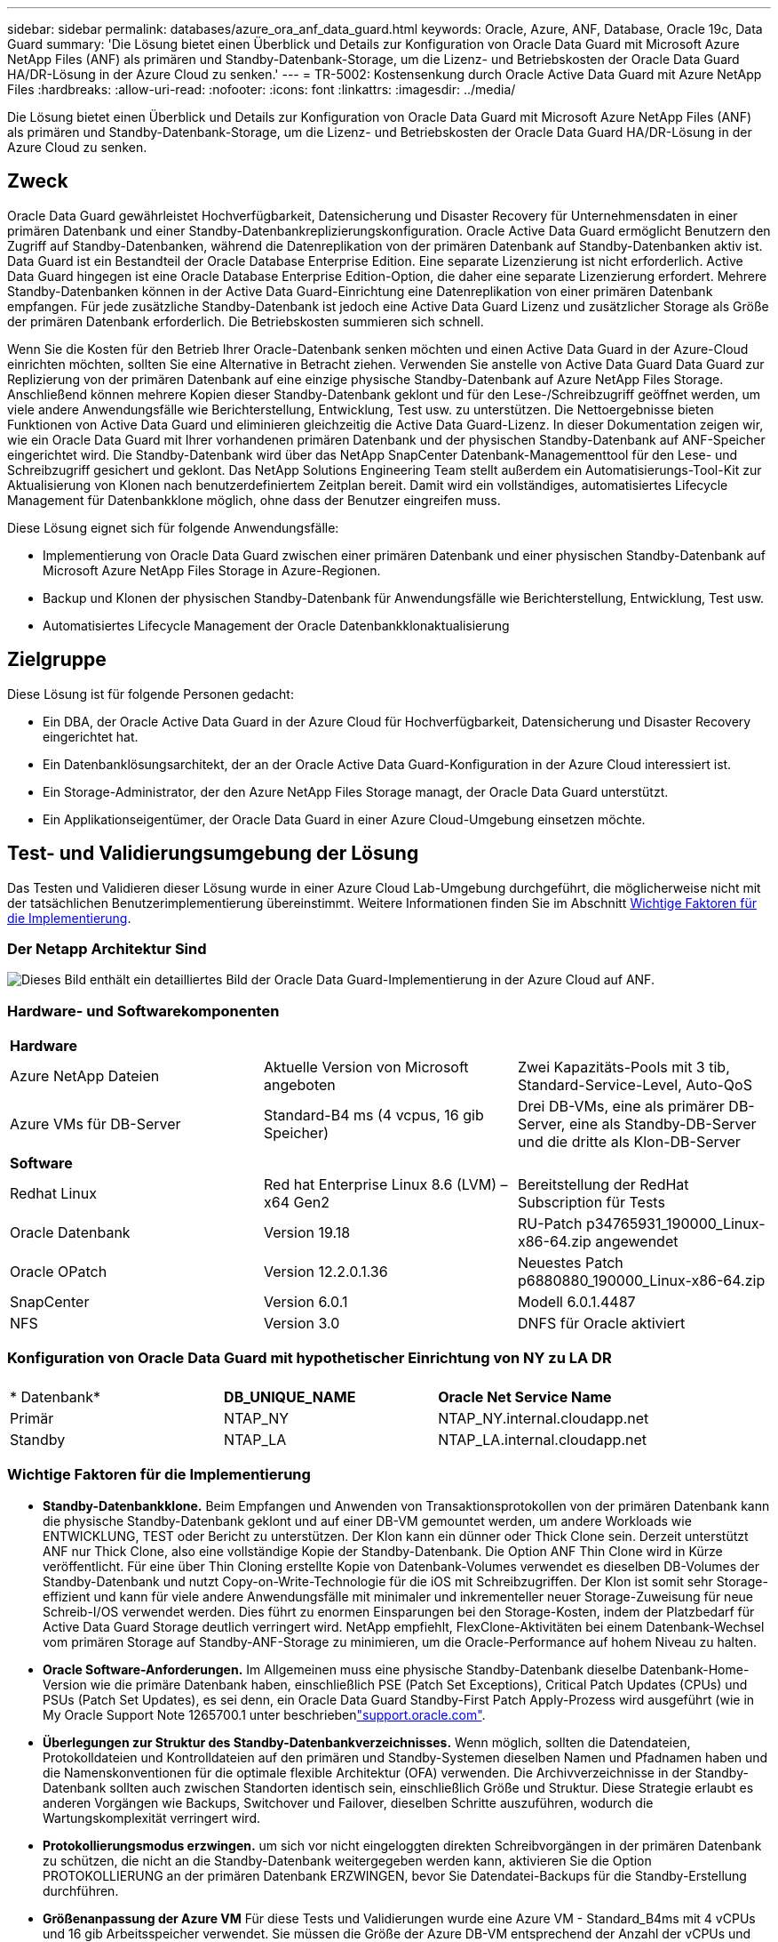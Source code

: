 ---
sidebar: sidebar 
permalink: databases/azure_ora_anf_data_guard.html 
keywords: Oracle, Azure, ANF, Database, Oracle 19c, Data Guard 
summary: 'Die Lösung bietet einen Überblick und Details zur Konfiguration von Oracle Data Guard mit Microsoft Azure NetApp Files (ANF) als primären und Standby-Datenbank-Storage, um die Lizenz- und Betriebskosten der Oracle Data Guard HA/DR-Lösung in der Azure Cloud zu senken.' 
---
= TR-5002: Kostensenkung durch Oracle Active Data Guard mit Azure NetApp Files
:hardbreaks:
:allow-uri-read: 
:nofooter: 
:icons: font
:linkattrs: 
:imagesdir: ../media/


[role="lead"]
Die Lösung bietet einen Überblick und Details zur Konfiguration von Oracle Data Guard mit Microsoft Azure NetApp Files (ANF) als primären und Standby-Datenbank-Storage, um die Lizenz- und Betriebskosten der Oracle Data Guard HA/DR-Lösung in der Azure Cloud zu senken.



== Zweck

Oracle Data Guard gewährleistet Hochverfügbarkeit, Datensicherung und Disaster Recovery für Unternehmensdaten in einer primären Datenbank und einer Standby-Datenbankreplizierungskonfiguration. Oracle Active Data Guard ermöglicht Benutzern den Zugriff auf Standby-Datenbanken, während die Datenreplikation von der primären Datenbank auf Standby-Datenbanken aktiv ist. Data Guard ist ein Bestandteil der Oracle Database Enterprise Edition. Eine separate Lizenzierung ist nicht erforderlich. Active Data Guard hingegen ist eine Oracle Database Enterprise Edition-Option, die daher eine separate Lizenzierung erfordert. Mehrere Standby-Datenbanken können in der Active Data Guard-Einrichtung eine Datenreplikation von einer primären Datenbank empfangen. Für jede zusätzliche Standby-Datenbank ist jedoch eine Active Data Guard Lizenz und zusätzlicher Storage als Größe der primären Datenbank erforderlich. Die Betriebskosten summieren sich schnell.

Wenn Sie die Kosten für den Betrieb Ihrer Oracle-Datenbank senken möchten und einen Active Data Guard in der Azure-Cloud einrichten möchten, sollten Sie eine Alternative in Betracht ziehen. Verwenden Sie anstelle von Active Data Guard Data Guard zur Replizierung von der primären Datenbank auf eine einzige physische Standby-Datenbank auf Azure NetApp Files Storage. Anschließend können mehrere Kopien dieser Standby-Datenbank geklont und für den Lese-/Schreibzugriff geöffnet werden, um viele andere Anwendungsfälle wie Berichterstellung, Entwicklung, Test usw. zu unterstützen. Die Nettoergebnisse bieten Funktionen von Active Data Guard und eliminieren gleichzeitig die Active Data Guard-Lizenz. In dieser Dokumentation zeigen wir, wie ein Oracle Data Guard mit Ihrer vorhandenen primären Datenbank und der physischen Standby-Datenbank auf ANF-Speicher eingerichtet wird. Die Standby-Datenbank wird über das NetApp SnapCenter Datenbank-Managementtool für den Lese- und Schreibzugriff gesichert und geklont. Das NetApp Solutions Engineering Team stellt außerdem ein Automatisierungs-Tool-Kit zur Aktualisierung von Klonen nach benutzerdefiniertem Zeitplan bereit. Damit wird ein vollständiges, automatisiertes Lifecycle Management für Datenbankklone möglich, ohne dass der Benutzer eingreifen muss.

Diese Lösung eignet sich für folgende Anwendungsfälle:

* Implementierung von Oracle Data Guard zwischen einer primären Datenbank und einer physischen Standby-Datenbank auf Microsoft Azure NetApp Files Storage in Azure-Regionen.
* Backup und Klonen der physischen Standby-Datenbank für Anwendungsfälle wie Berichterstellung, Entwicklung, Test usw.
* Automatisiertes Lifecycle Management der Oracle Datenbankklonaktualisierung




== Zielgruppe

Diese Lösung ist für folgende Personen gedacht:

* Ein DBA, der Oracle Active Data Guard in der Azure Cloud für Hochverfügbarkeit, Datensicherung und Disaster Recovery eingerichtet hat.
* Ein Datenbanklösungsarchitekt, der an der Oracle Active Data Guard-Konfiguration in der Azure Cloud interessiert ist.
* Ein Storage-Administrator, der den Azure NetApp Files Storage managt, der Oracle Data Guard unterstützt.
* Ein Applikationseigentümer, der Oracle Data Guard in einer Azure Cloud-Umgebung einsetzen möchte.




== Test- und Validierungsumgebung der Lösung

Das Testen und Validieren dieser Lösung wurde in einer Azure Cloud Lab-Umgebung durchgeführt, die möglicherweise nicht mit der tatsächlichen Benutzerimplementierung übereinstimmt. Weitere Informationen finden Sie im Abschnitt <<Wichtige Faktoren für die Implementierung>>.



=== Der Netapp Architektur Sind

image:azure_ora_anf_data_guard_architecture.png["Dieses Bild enthält ein detailliertes Bild der Oracle Data Guard-Implementierung in der Azure Cloud auf ANF."]



=== Hardware- und Softwarekomponenten

[cols="33%, 33%, 33%"]
|===


3+| *Hardware* 


| Azure NetApp Dateien | Aktuelle Version von Microsoft angeboten | Zwei Kapazitäts-Pools mit 3 tib, Standard-Service-Level, Auto-QoS 


| Azure VMs für DB-Server | Standard-B4 ms (4 vcpus, 16 gib Speicher) | Drei DB-VMs, eine als primärer DB-Server, eine als Standby-DB-Server und die dritte als Klon-DB-Server 


3+| *Software* 


| Redhat Linux | Red hat Enterprise Linux 8.6 (LVM) – x64 Gen2 | Bereitstellung der RedHat Subscription für Tests 


| Oracle Datenbank | Version 19.18 | RU-Patch p34765931_190000_Linux-x86-64.zip angewendet 


| Oracle OPatch | Version 12.2.0.1.36 | Neuestes Patch p6880880_190000_Linux-x86-64.zip 


| SnapCenter | Version 6.0.1 | Modell 6.0.1.4487 


| NFS | Version 3.0 | DNFS für Oracle aktiviert 
|===


=== Konfiguration von Oracle Data Guard mit hypothetischer Einrichtung von NY zu LA DR

[cols="33%, 33%, 33%"]
|===


3+|  


| * Datenbank* | *DB_UNIQUE_NAME* | *Oracle Net Service Name* 


| Primär | NTAP_NY | NTAP_NY.internal.cloudapp.net 


| Standby | NTAP_LA | NTAP_LA.internal.cloudapp.net 
|===


=== Wichtige Faktoren für die Implementierung

* *Standby-Datenbankklone.* Beim Empfangen und Anwenden von Transaktionsprotokollen von der primären Datenbank kann die physische Standby-Datenbank geklont und auf einer DB-VM gemountet werden, um andere Workloads wie ENTWICKLUNG, TEST oder Bericht zu unterstützen. Der Klon kann ein dünner oder Thick Clone sein. Derzeit unterstützt ANF nur Thick Clone, also eine vollständige Kopie der Standby-Datenbank. Die Option ANF Thin Clone wird in Kürze veröffentlicht. Für eine über Thin Cloning erstellte Kopie von Datenbank-Volumes verwendet es dieselben DB-Volumes der Standby-Datenbank und nutzt Copy-on-Write-Technologie für die iOS mit Schreibzugriffen. Der Klon ist somit sehr Storage-effizient und kann für viele andere Anwendungsfälle mit minimaler und inkrementeller neuer Storage-Zuweisung für neue Schreib-I/OS verwendet werden. Dies führt zu enormen Einsparungen bei den Storage-Kosten, indem der Platzbedarf für Active Data Guard Storage deutlich verringert wird. NetApp empfiehlt, FlexClone-Aktivitäten bei einem Datenbank-Wechsel vom primären Storage auf Standby-ANF-Storage zu minimieren, um die Oracle-Performance auf hohem Niveau zu halten.
* *Oracle Software-Anforderungen.* Im Allgemeinen muss eine physische Standby-Datenbank dieselbe Datenbank-Home-Version wie die primäre Datenbank haben, einschließlich PSE (Patch Set Exceptions), Critical Patch Updates (CPUs) und PSUs (Patch Set Updates), es sei denn, ein Oracle Data Guard Standby-First Patch Apply-Prozess wird ausgeführt (wie in My Oracle Support Note 1265700.1 unter beschriebenlink:https://support.oracle.com["support.oracle.com"^].
* *Überlegungen zur Struktur des Standby-Datenbankverzeichnisses.* Wenn möglich, sollten die Datendateien, Protokolldateien und Kontrolldateien auf den primären und Standby-Systemen dieselben Namen und Pfadnamen haben und die Namenskonventionen für die optimale flexible Architektur (OFA) verwenden. Die Archivverzeichnisse in der Standby-Datenbank sollten auch zwischen Standorten identisch sein, einschließlich Größe und Struktur. Diese Strategie erlaubt es anderen Vorgängen wie Backups, Switchover und Failover, dieselben Schritte auszuführen, wodurch die Wartungskomplexität verringert wird.
* *Protokollierungsmodus erzwingen.* um sich vor nicht eingeloggten direkten Schreibvorgängen in der primären Datenbank zu schützen, die nicht an die Standby-Datenbank weitergegeben werden kann, aktivieren Sie die Option PROTOKOLLIERUNG an der primären Datenbank ERZWINGEN, bevor Sie Datendatei-Backups für die Standby-Erstellung durchführen.
* *Größenanpassung der Azure VM* Für diese Tests und Validierungen wurde eine Azure VM - Standard_B4ms mit 4 vCPUs und 16 gib Arbeitsspeicher verwendet. Sie müssen die Größe der Azure DB-VM entsprechend der Anzahl der vCPUs und der Menge des RAM basierend auf tatsächlichen Workload-Anforderungen festlegen.
* *Azure NetApp Files-Konfiguration.* Azure NetApp Files werden im Azure NetApp-Storage-Konto als `Capacity Pools`zugeordnet. Bei diesen Tests und Validierungen wurde ein Kapazitäts-Pool mit 3 tib zur Host von primären Oracle-Servern im Osten und eine Standby-Datenbank in der Region West 2 implementiert. Der ANF Kapazitäts-Pool bietet drei Service-Level: Standard, Premium und Ultra.  Die I/O-Kapazität des ANF Kapazitäts-Pools basiert auf der Größe des Kapazitäts-Pools und dessen Service Level. NetApp empfiehlt, für die Implementierung in der Produktion eine vollständige Bewertung Ihrer Anforderungen an den Durchsatz Ihrer Oracle-Datenbank vorzunehmen und den Kapazitätspool der Datenbank entsprechend zu dimensionieren. Bei der Erstellung eines Kapazitäts-Pools können Sie die QoS auf „automatisch“ oder „manuell“ und die Verschlüsselung von Daten im Ruhezustand auf „Single“ oder „Double“ einstellen.  
* *DNFS-Konfiguration.* Mit dNFS kann eine Oracle Datenbank, die auf einer Azure Virtual Machine mit ANF Storage ausgeführt wird, deutlich mehr I/O Laufwerke als der native NFS-Client ausführen. Die automatisierte Oracle-Implementierung mit dem NetApp Automatisierungs-Toolkit konfiguriert dNFS auf NFSv3 automatisch.




== Lösungsimplementierung

Es wird davon ausgegangen, dass Sie Ihre primäre Oracle-Datenbank bereits in einer Azure Cloud-Umgebung innerhalb eines vnet als Ausgangspunkt für die Einrichtung von Oracle Data Guard implementiert haben. Im Idealfall wird die primäre Datenbank auf ANF-Storage mit NFS-Mount implementiert. Für den Oracle-Datenbankspeicher werden drei NFS-Mount-Punkte erstellt: Mount /u01 für die Oracle-Binärdateien, Mount /u02 für die Oracle-Datendateien und eine Steuerdatei, Mount /u03 für die aktuellen und archivierten Oracle-Protokolldateien und eine redundante Steuerdatei.

Ihre primäre Oracle-Datenbank kann auch auf einem NetApp ONTAP Storage oder einem beliebigen anderen Storage innerhalb des Azure Ecosystems oder in einem privaten Datacenter ausgeführt werden. Der folgende Abschnitt enthält schrittweise Implementierungsverfahren zum Einrichten eines Oracle Data Guard zwischen einer primären Oracle DB in Azure mit ANF-Storage in einer physischen Standby Oracle DB in Azure mit ANF-Storage.



=== Voraussetzungen für die Bereitstellung

[%collapsible%open]
====
Die Bereitstellung erfordert die folgenden Voraussetzungen.

. Ein Azure Cloud-Konto wurde eingerichtet und die erforderlichen vnet- und Netzwerksubnetze wurden in Ihrem Azure-Konto erstellt.
. Über die Azure Cloud-Portalkonsole müssen Sie mindestens drei Azure Linux VMs implementieren, eine als primärer Oracle DB Server, eine als Standby Oracle DB Server und einen Clone Ziel-DB Server für Berichterstellung, Entwicklung und Test usw. Weitere Details zum Umgebungs-Setup finden Sie im Architekturdiagramm im vorherigen Abschnitt. Weitere Informationen finden Sie auch im Microsoftlink:https://azure.microsoft.com/en-us/products/virtual-machines["Azure Virtual Machines"^].
. Die primäre Oracle-Datenbank sollte auf dem primären Oracle DB-Server installiert und konfiguriert worden sein. Auf der anderen Seite wird auf dem Standby Oracle DB Server oder dem Clone Oracle DB Server nur Oracle Software installiert und keine Oracle Datenbanken erstellt. Idealerweise sollte das Layout der Oracle-Dateiverzeichnisse auf allen Oracle DB Servern genau übereinstimmen. Einzelheiten zu Empfehlungen von NetApp zur automatisierten Oracle-Implementierung in der Azure Cloud und ANF finden Sie in den folgenden technischen Berichten zur Unterstützung.
+
** link:automation_ora_anf_nfs.html["TR-4987: Vereinfachte, automatisierte Oracle-Implementierung auf Azure NetApp Files mit NFS"^]
+

NOTE: Stellen Sie sicher, dass Sie mindestens 128 G im Root-Volume von Azure VMs zugewiesen haben, damit genügend Speicherplatz für das Stage von Oracle-Installationsdateien zur Verfügung steht.



. Über die Azure Cloud-Portal-Konsole implementieren Sie zwei ANF-Storage-Kapazitäts-Pools, um Oracle-Datenbank-Volumes zu hosten. Die ANF-Storage-Kapazitäts-Pools sollten sich in verschiedenen Regionen befinden, um eine echte DataGuard-Konfiguration zu imitieren. Wenn Sie mit der Implementierung von ANF-Storage nicht vertraut sind, finden Sie in der Dokumentation link:https://learn.microsoft.com/en-us/azure/azure-netapp-files/azure-netapp-files-quickstart-set-up-account-create-volumes?tabs=azure-portal["QuickStart: Azure NetApp Files einrichten und ein NFS-Volume erstellen"^]eine Schritt-für-Schritt-Anleitung.
+
image:azure_ora_anf_dg_anf_01.png["Screenshot mit der Konfiguration der Azure Umgebung"]

. Wenn sich die primäre Oracle-Datenbank und die Standby-Oracle-Datenbank in zwei verschiedenen Regionen befinden, sollte ein VPN-Gateway so konfiguriert werden, dass der Datenfluss zwischen zwei separaten VNets möglich ist. Eine detaillierte Netzwerkkonfiguration in Azure geht über den Umfang dieses Dokuments hinaus. Die folgenden Screenshots geben einen Hinweis darauf, wie die VPN-Gateways konfiguriert, verbunden und der Datenfluss im Labor bestätigt wird.
+
Lab VPN-Gateways: image:azure_ora_anf_dg_vnet_01.png["Screenshot mit der Konfiguration der Azure Umgebung"]

+
Das primäre vnet Gateway: image:azure_ora_anf_dg_vnet_02.png["Screenshot mit der Konfiguration der Azure Umgebung"]

+
Vnet Gateway-Verbindungsstatus: image:azure_ora_anf_dg_vnet_03.png["Screenshot mit der Konfiguration der Azure Umgebung"]

+
Überprüfen Sie, ob die Datenströme eingerichtet sind (klicken Sie auf drei Punkte, um die Seite zu öffnen): image:azure_ora_anf_dg_vnet_04.png["Screenshot mit der Konfiguration der Azure Umgebung"]



====


=== Bereiten Sie die primäre Datenbank für Data Guard vor

[%collapsible%open]
====
In dieser Demonstration haben wir eine primäre Oracle-Datenbank namens NTAP auf dem primären Azure DB-Server mit drei NFS-Bereitstellungspunkten eingerichtet: /U01 für die Oracle-Binärdatei, /u02 für die Oracle-Datendateien und eine Oracle Steuerdatei, /u03 für die aktiven Oracle-Protokolle, archivierte Protokolldateien und eine redundante Oracle Steuerdatei. Im Folgenden werden die detaillierten Verfahren zum Einrichten der primären Datenbank für den Oracle Data Guard-Schutz erläutert. Alle Schritte sollten als Eigentümer der Oracle-Datenbank oder als Standardbenutzer ausgeführt `oracle` werden.

. Die primäre Datenbank NTAP auf dem primären Azure DB Server orap.internal.cloudapp.net wird zu Beginn als eigenständige Datenbank mit dem ANF als Datenbank-Storage bereitgestellt.
+
....

orap.internal.cloudapp.net:
resource group: ANFAVSRG
Location: East US
size: Standard B4ms (4 vcpus, 16 GiB memory)
OS: Linux (redhat 8.6)
pub_ip: 172.190.207.231
pri_ip: 10.0.0.4

[oracle@orap ~]$ df -h
Filesystem                 Size  Used Avail Use% Mounted on
devtmpfs                   7.7G  4.0K  7.7G   1% /dev
tmpfs                      7.8G     0  7.8G   0% /dev/shm
tmpfs                      7.8G  209M  7.5G   3% /run
tmpfs                      7.8G     0  7.8G   0% /sys/fs/cgroup
/dev/mapper/rootvg-rootlv   22G  413M   22G   2% /
/dev/mapper/rootvg-usrlv    10G  2.1G  8.0G  21% /usr
/dev/sda1                  496M  181M  315M  37% /boot
/dev/mapper/rootvg-homelv  2.0G   47M  2.0G   3% /home
/dev/sda15                 495M  5.8M  489M   2% /boot/efi
/dev/mapper/rootvg-varlv   8.0G  1.1G  7.0G  13% /var
/dev/mapper/rootvg-tmplv    12G  120M   12G   1% /tmp
/dev/sdb1                   32G   49M   30G   1% /mnt
10.0.2.36:/orap-u02        500G  7.7G  493G   2% /u02
10.0.2.36:/orap-u03        450G  6.1G  444G   2% /u03
10.0.2.36:/orap-u01        100G  9.9G   91G  10% /u01

[oracle@orap ~]$ cat /etc/oratab
#



# This file is used by ORACLE utilities.  It is created by root.sh
# and updated by either Database Configuration Assistant while creating
# a database or ASM Configuration Assistant while creating ASM instance.

# A colon, ':', is used as the field terminator.  A new line terminates
# the entry.  Lines beginning with a pound sign, '#', are comments.
#
# Entries are of the form:
#   $ORACLE_SID:$ORACLE_HOME:<N|Y>:
#
# The first and second fields are the system identifier and home
# directory of the database respectively.  The third field indicates
# to the dbstart utility that the database should , "Y", or should not,
# "N", be brought up at system boot time.
#
# Multiple entries with the same $ORACLE_SID are not allowed.
#
#
NTAP:/u01/app/oracle/product/19.0.0/NTAP:N



....
. Melden Sie sich beim primären DB-Server als oracle-Benutzer an. Melden Sie sich bei der Datenbank über sqlplus an, aktivieren Sie die erzwungene Anmeldung bei der primären Anmeldung.
+
[source, cli]
----
alter database force logging;
----
+
....
[oracle@orap admin]$ sqlplus / as sysdba

SQL*Plus: Release 19.0.0.0.0 - Production on Tue Nov 26 20:12:02 2024
Version 19.18.0.0.0

Copyright (c) 1982, 2022, Oracle.  All rights reserved.


Connected to:
Oracle Database 19c Enterprise Edition Release 19.0.0.0.0 - Production
Version 19.18.0.0.0

SQL> alter database force logging;

Database altered.

....
. Aktivieren Sie von sqlplus Flashback auf der primären DB. Flashback ermöglicht die einfache Wiederherstellung der primären Datenbank als Standby nach einem Failover.
+
[source, cli]
----
alter database flashback on;
----
+
....

SQL> alter database flashback on;

Database altered.

....
. Konfiguration der Authentifizierung für den Wiederherstellungs-Transport mithilfe der Oracle-Passwortdatei - Erstellen Sie eine pwd-Datei auf dem primären System mit dem Dienstprogramm orapwd, wenn sie nicht festgelegt ist, und kopieren Sie sie in das ORACLE_HOME/dbs-Verzeichnis der Standby-Datenbank.
. Erstellen Sie Standby-Wiederherstellungsprotokolle in der primären Datenbank mit der Größe der aktuellen Online-Protokolldatei. Protokollgruppen sind eine mehr als eine Online-Protokolldateigruppe. Die primäre Datenbank kann dann schnell zur Standby-Rolle wechseln, wenn ein Failover stattfindet und beginnt, Wiederherstellungsdaten zu empfangen. Wiederholen Sie den folgenden Befehl viermal, um vier Standby-Protokolldateien zu erstellen.
+
[source, cli]
----
alter database add standby logfile thread 1 size 200M;
----
+
....
SQL> alter database add standby logfile thread 1 size 200M;

Database altered.

SQL> /

Database altered.

SQL> /

Database altered.

SQL> /

Database altered.


SQL> set lin 200
SQL> col member for a80
SQL> select group#, type, member from v$logfile;

    GROUP# TYPE    MEMBER
---------- ------- --------------------------------------------------------------------------------
         3 ONLINE  /u03/orareco/NTAP/onlinelog/redo03.log
         2 ONLINE  /u03/orareco/NTAP/onlinelog/redo02.log
         1 ONLINE  /u03/orareco/NTAP/onlinelog/redo01.log
         4 STANDBY /u03/orareco/NTAP/onlinelog/o1_mf_4__2m115vkv_.log
         5 STANDBY /u03/orareco/NTAP/onlinelog/o1_mf_5__2m3c5cyd_.log
         6 STANDBY /u03/orareco/NTAP/onlinelog/o1_mf_6__2m4d7dhh_.log
         7 STANDBY /u03/orareco/NTAP/onlinelog/o1_mf_7__2m5ct7g1_.log

....
. Erstellen Sie aus dem sqlplus ein pfile aus spfile zur Bearbeitung.
+
[source, cli]
----
create pfile='/home/oracle/initNTAP.ora' from spfile;
----
. Überarbeiten Sie die pfile und fügen Sie die folgenden Parameter hinzu.
+
[source, cli]
----
vi /home/oracle/initNTAP.ora
----
+
....
Update the following parameters if not set:

DB_NAME=NTAP
DB_UNIQUE_NAME=NTAP_NY
LOG_ARCHIVE_CONFIG='DG_CONFIG=(NTAP_NY,NTAP_LA)'
LOG_ARCHIVE_DEST_1='LOCATION=USE_DB_RECOVERY_FILE_DEST VALID_FOR=(ALL_LOGFILES,ALL_ROLES) DB_UNIQUE_NAME=NTAP_NY'
LOG_ARCHIVE_DEST_2='SERVICE=NTAP_LA ASYNC VALID_FOR=(ONLINE_LOGFILES,PRIMARY_ROLE) DB_UNIQUE_NAME=NTAP_LA'
REMOTE_LOGIN_PASSWORDFILE=EXCLUSIVE
FAL_SERVER=NTAP_LA
STANDBY_FILE_MANAGEMENT=AUTO
....
. Erstellen Sie aus sqlplus spfile aus überarbeitetem pfile neu, um den vorhandenen spfile im ORACLE_HOME/dbs-Verzeichnis im Wert von USD zu überschreiben.
+
[source, cli]
----
create spfile='$ORACLE_HOME/dbs/spfileNTAP.ora' from pfile='/home/oracle/initNTAP.ora';
----
. Ändern Sie Oracle tnsnames.ora im ORACLE_HOME/Network/admin-Verzeichnis, um db_Unique_Name für die Namensauflösung hinzuzufügen.
+
[source, cli]
----
vi $ORACLE_HOME/network/admin/tnsnames.ora
----
+
....
# tnsnames.ora Network Configuration File: /u01/app/oracle/product/19.0.0/NTAP/network/admin/tnsnames.ora
# Generated by Oracle configuration tools.

NTAP_NY =
  (DESCRIPTION =
    (ADDRESS = (PROTOCOL = TCP)(HOST = orap.internal.cloudapp.net)(PORT = 1521))
    (CONNECT_DATA =
      (SERVER = DEDICATED)
      (SID = NTAP)
    )
  )

NTAP_LA =
  (DESCRIPTION =
    (ADDRESS = (PROTOCOL = TCP)(HOST = oras.internal.cloudapp.net)(PORT = 1521))
    (CONNECT_DATA =
      (SERVER = DEDICATED)
      (SID = NTAP)
    )
  )

LISTENER_NTAP =
  (ADDRESS = (PROTOCOL = TCP)(HOST = orap.internal.cloudapp.net)(PORT = 1521))
....
+

NOTE: Wenn Sie Ihren Azure DB-Server anders benennen als den Standard, fügen Sie die Namen zur Auflösung des Hostnamens in die lokale Hostdatei ein.

. Fügen Sie der Datei Listener.ora den Namen des Data Guard-Dienstes NTAP_NY_DGMGRL.internal.cloudapp.net für die primäre Datenbank hinzu.
+
[source, cli]
----
vi $ORACLE_HOME/network/admin/listener.ora
----
+
....
# listener.ora Network Configuration File: /u01/app/oracle/product/19.0.0/NTAP/network/admin/listener.ora
# Generated by Oracle configuration tools.

LISTENER.NTAP =
  (DESCRIPTION_LIST =
    (DESCRIPTION =
      (ADDRESS = (PROTOCOL = TCP)(HOST = orap.internal.cloudapp.net)(PORT = 1521))
      (ADDRESS = (PROTOCOL = IPC)(KEY = EXTPROC1521))
    )
  )

SID_LIST_LISTENER.NTAP =
  (SID_LIST =
    (SID_DESC =
      (GLOBAL_DBNAME = NTAP_NY_DGMGRL.internal.cloudapp.net)
      (ORACLE_HOME = /u01/app/oracle/product/19.0.0/NTAP)
      (SID_NAME = NTAP)
    )
  )

....
. Beenden und starten Sie die Datenbank über sqlplus neu und überprüfen Sie, ob die Data Guard-Parameter jetzt aktiv sind.
+
[source, cli]
----
shutdown immediate;
----
+
[source, cli]
----
startup;
----
+
....
SQL> show parameter name

NAME                                 TYPE        VALUE
------------------------------------ ----------- ------------------------------
cdb_cluster_name                     string
cell_offloadgroup_name               string
db_file_name_convert                 string
db_name                              string      NTAP
db_unique_name                       string      NTAP_NY
global_names                         boolean     FALSE
instance_name                        string      NTAP
lock_name_space                      string
log_file_name_convert                string
pdb_file_name_convert                string
processor_group_name                 string

NAME                                 TYPE        VALUE
------------------------------------ ----------- ------------------------------
service_names                        string      NTAP_NY.internal.cloudapp.net
SQL> sho parameter log_archive_dest

NAME                                 TYPE        VALUE
------------------------------------ ----------- ------------------------------
log_archive_dest                     string
log_archive_dest_1                   string      LOCATION=USE_DB_RECOVERY_FILE_
                                                 DEST VALID_FOR=(ALL_LOGFILES,A
                                                 LL_ROLES) DB_UNIQUE_NAME=NTAP_
                                                 NY
log_archive_dest_10                  string
log_archive_dest_11                  string
log_archive_dest_12                  string
log_archive_dest_13                  string
log_archive_dest_14                  string
log_archive_dest_15                  string

NAME                                 TYPE        VALUE
------------------------------------ ----------- ------------------------------
log_archive_dest_16                  string
log_archive_dest_17                  string
log_archive_dest_18                  string
log_archive_dest_19                  string
log_archive_dest_2                   string      SERVICE=NTAP_LA ASYNC VALID_FO
                                                 R=(ONLINE_LOGFILES,PRIMARY_ROL
                                                 E) DB_UNIQUE_NAME=NTAP_LA
log_archive_dest_20                  string
log_archive_dest_21                  string
.
.

....


Damit ist die Einrichtung der primären Datenbank für Data Guard abgeschlossen.

====


=== Bereiten Sie die Standby-Datenbank vor und aktivieren Sie Data Guard

[%collapsible%open]
====
Oracle Data Guard erfordert die Kernel-Konfiguration des Betriebssystems und Oracle-Software-Stacks einschließlich Patch-Sets auf dem Standby-DB-Server, um mit dem primären DB-Server zu übereinstimmen. Für einfaches Management und einfache Handhabung sollte die Speicherkonfiguration des Standby-DB-Servers idealerweise auch mit dem primären DB-Server übereinstimmen, wie z.B. das Datenbankverzeichnis-Layout und die Größe der NFS-Bereitstellungspunkte. Im Folgenden finden Sie detaillierte Verfahren zum Einrichten des Standby-Oracle-DB-Servers und zum Aktivieren von Oracle DataGuard für HA-/DR-Schutz. Alle Befehle sollten als standardmäßige Oracle-Benutzer-id ausgeführt werden `oracle`.

. Prüfen Sie zunächst die Konfiguration der primären Datenbank auf dem primären Oracle DB-Server. In dieser Demonstration haben wir eine primäre Oracle-Datenbank namens NTAP auf dem primären DB-Server mit drei NFS-Mounts auf ANF-Storage eingerichtet.
. Wenn Sie die NetApp Dokumentation TR-4987 befolgen, um den Oracle Standby DB Server einzurichtenlink:automation_ora_anf_nfs.html["TR-4987: Vereinfachte, automatisierte Oracle-Implementierung auf Azure NetApp Files mit NFS"^], verwenden Sie ein Tag `-t software_only_install` in Schritt 2 von `Playbook execution`, um die automatische Oracle Installation auszuführen. Die überarbeitete Befehlssyntax ist unten aufgeführt. Das Tag ermöglicht die Installation und Konfiguration des Oracle-Softwarestapels, aber nicht die Erstellung einer Datenbank.
+
[source, cli]
----
ansible-playbook -i hosts 4-oracle_config.yml -u azureuser -e @vars/vars.yml -t software_only_install
----
. Die Standby-Konfiguration des Oracle DB-Servers am Standby-Standort im Demo Lab.
+
....
oras.internal.cloudapp.net:
resource group: ANFAVSRG
Location: West US 2
size: Standard B4ms (4 vcpus, 16 GiB memory)
OS: Linux (redhat 8.6)
pub_ip: 172.179.119.75
pri_ip: 10.0.1.4

[oracle@oras ~]$ df -h
Filesystem                 Size  Used Avail Use% Mounted on
devtmpfs                   7.7G     0  7.7G   0% /dev
tmpfs                      7.8G     0  7.8G   0% /dev/shm
tmpfs                      7.8G  265M  7.5G   4% /run
tmpfs                      7.8G     0  7.8G   0% /sys/fs/cgroup
/dev/mapper/rootvg-rootlv   22G  413M   22G   2% /
/dev/mapper/rootvg-usrlv    10G  2.1G  8.0G  21% /usr
/dev/sda1                  496M  181M  315M  37% /boot
/dev/mapper/rootvg-varlv   8.0G  985M  7.1G  13% /var
/dev/mapper/rootvg-homelv  2.0G   52M  2.0G   3% /home
/dev/mapper/rootvg-tmplv    12G  120M   12G   1% /tmp
/dev/sda15                 495M  5.8M  489M   2% /boot/efi
/dev/sdb1                   32G   49M   30G   1% /mnt
10.0.3.36:/oras-u01        100G  9.5G   91G  10% /u01
10.0.3.36:/oras-u02        500G  8.1G  492G   2% /u02
10.0.3.36:/oras-u03        450G  4.8G  446G   2% /u03

....
. Sobald die Oracle-Software installiert und konfiguriert wurde, legen Sie oracle Home und Path fest. Kopieren Sie außerdem das ORACLE-Passwort aus dem im Standby-Modus für oracle_HOME verwendeten Verzeichnis von der primären Datenbank, falls dies nicht der Fall ist.
+
[source, cli]
----
export ORACLE_HOME=/u01/app/oracle/product/19.0.0/NTAP
----
+
[source, cli]
----
export PATH=$PATH:$ORACLE_HOME/bin
----
+
[source, cli]
----
scp oracle@10.0.0.4:$ORACLE_HOME/dbs/orapwNTAP .
----
. Aktualisieren Sie die Datei tnsnames.ora mit folgenden Einträgen.
+
[source, cli]
----
vi $ORACLE_HOME/network/admin/tnsnames.ora
----
+
....

# tnsnames.ora Network Configuration File: /u01/app/oracle/product/19.0.0/NTAP/network/admin/tnsnames.ora
# Generated by Oracle configuration tools.

NTAP_NY =
  (DESCRIPTION =
    (ADDRESS = (PROTOCOL = TCP)(HOST = orap.internal.cloudapp.net)(PORT = 1521))
    (CONNECT_DATA =
      (SERVER = DEDICATED)
      (SID = NTAP)
    )
  )

NTAP_LA =
  (DESCRIPTION =
    (ADDRESS = (PROTOCOL = TCP)(HOST = oras.internal.cloudapp.net)(PORT = 1521))
    (CONNECT_DATA =
      (SERVER = DEDICATED)
      (SID = NTAP)
    )
  )


....
. Fügen Sie den Namen des DB Data Guard-Service zur Listener.ora-Datei hinzu.
+
[source, cli]
----
vi $ORACLE_HOME/network/admin/listener.ora
----
+
....

# listener.ora Network Configuration File: /u01/app/oracle/product/19.0.0/NTAP/network/admin/listener.ora
# Generated by Oracle configuration tools.

LISTENER.NTAP =
  (DESCRIPTION_LIST =
    (DESCRIPTION =
      (ADDRESS = (PROTOCOL = TCP)(HOST = oras.internal.cloudapp.net)(PORT = 1521))
      (ADDRESS = (PROTOCOL = IPC)(KEY = EXTPROC1521))
    )
  )

SID_LIST_LISTENER =
  (SID_LIST =
    (SID_DESC =
      (SID_NAME = NTAP)
    )
  )

SID_LIST_LISTENER.NTAP =
  (SID_LIST =
    (SID_DESC =
      (GLOBAL_DBNAME = NTAP_LA_DGMGRL.internal.cloudapp.net)
      (ORACLE_HOME = /u01/app/oracle/product/19.0.0/NTAP)
      (SID_NAME = NTAP)
    )
  )

LISTENER =
  (ADDRESS_LIST =
    (ADDRESS = (PROTOCOL = TCP)(HOST = oras.internal.cloudapp.net)(PORT = 1521))
  )

....
. Starten Sie dbca, um die Standby-Datenbank von der primären Datenbank NTAP zu instanziieren.
+
[source, cli]
----
dbca -silent -createDuplicateDB -gdbName NTAP -primaryDBConnectionString orap.internal.cloudapp.net:1521/NTAP_NY.internal.cloudapp.net -sid NTAP -initParams fal_server=NTAP_NY -createAsStandby -dbUniqueName NTAP_LA
----
+
....

[oracle@oras admin]$ dbca -silent -createDuplicateDB -gdbName NTAP -primaryDBConnectionString orap.internal.cloudapp.net:1521/NTAP_NY.internal.cloudapp.net -sid NTAP -initParams fal_server=NTAP_NY -createAsStandby -dbUniqueName NTAP_LA
Enter SYS user password:

Prepare for db operation
22% complete
Listener config step
44% complete
Auxiliary instance creation
67% complete
RMAN duplicate
89% complete
Post duplicate database operations
100% complete

Look at the log file "/u01/app/oracle/cfgtoollogs/dbca/NTAP_LA/NTAP_LA.log" for further details.


....
. Duplizierte Standby-Datenbank validieren Neu duplizierte Standby-Datenbank zunächst im SCHREIBGESCHÜTZTEN Modus geöffnet.
+
....

[oracle@oras admin]$ cat /etc/oratab
#



# This file is used by ORACLE utilities.  It is created by root.sh
# and updated by either Database Configuration Assistant while creating
# a database or ASM Configuration Assistant while creating ASM instance.

# A colon, ':', is used as the field terminator.  A new line terminates
# the entry.  Lines beginning with a pound sign, '#', are comments.
#
# Entries are of the form:
#   $ORACLE_SID:$ORACLE_HOME:<N|Y>:
#
# The first and second fields are the system identifier and home
# directory of the database respectively.  The third field indicates
# to the dbstart utility that the database should , "Y", or should not,
# "N", be brought up at system boot time.
#
# Multiple entries with the same $ORACLE_SID are not allowed.
#
#
NTAP:/u01/app/oracle/product/19.0.0/NTAP:N
[oracle@oras admin]$ export ORACLE_SID=NTAP
[oracle@oras admin]$ sqlplus / as sysdba

SQL*Plus: Release 19.0.0.0.0 - Production on Tue Nov 26 23:04:07 2024
Version 19.18.0.0.0

Copyright (c) 1982, 2022, Oracle.  All rights reserved.


Connected to:
Oracle Database 19c Enterprise Edition Release 19.0.0.0.0 - Production
Version 19.18.0.0.0

SQL> select name, open_mode from v$database;

NAME      OPEN_MODE
--------- --------------------
NTAP      READ ONLY

SQL> show parameter name

NAME                                 TYPE        VALUE
------------------------------------ ----------- ------------------------------
cdb_cluster_name                     string
cell_offloadgroup_name               string
db_file_name_convert                 string
db_name                              string      NTAP
db_unique_name                       string      NTAP_LA
global_names                         boolean     FALSE
instance_name                        string      NTAP
lock_name_space                      string
log_file_name_convert                string
pdb_file_name_convert                string
processor_group_name                 string

NAME                                 TYPE        VALUE
------------------------------------ ----------- ------------------------------
service_names                        string      NTAP_LA.internal.cloudapp.net
SQL> show parameter log_archive_config

NAME                                 TYPE        VALUE
------------------------------------ ----------- ------------------------------
log_archive_config                   string      DG_CONFIG=(NTAP_NY,NTAP_LA)
SQL> show parameter fal_server

NAME                                 TYPE        VALUE
------------------------------------ ----------- ------------------------------
fal_server                           string      NTAP_NY
SQL> select name from v$datafile;

NAME
--------------------------------------------------------------------------------
/u02/oradata/NTAP/system01.dbf
/u02/oradata/NTAP/sysaux01.dbf
/u02/oradata/NTAP/undotbs01.dbf
/u02/oradata/NTAP/pdbseed/system01.dbf
/u02/oradata/NTAP/pdbseed/sysaux01.dbf
/u02/oradata/NTAP/users01.dbf
/u02/oradata/NTAP/pdbseed/undotbs01.dbf
/u02/oradata/NTAP/NTAP_pdb1/system01.dbf
/u02/oradata/NTAP/NTAP_pdb1/sysaux01.dbf
/u02/oradata/NTAP/NTAP_pdb1/undotbs01.dbf
/u02/oradata/NTAP/NTAP_pdb1/users01.dbf

NAME
--------------------------------------------------------------------------------
/u02/oradata/NTAP/NTAP_pdb2/system01.dbf
/u02/oradata/NTAP/NTAP_pdb2/sysaux01.dbf
/u02/oradata/NTAP/NTAP_pdb2/undotbs01.dbf
/u02/oradata/NTAP/NTAP_pdb2/users01.dbf
/u02/oradata/NTAP/NTAP_pdb3/system01.dbf
/u02/oradata/NTAP/NTAP_pdb3/sysaux01.dbf
/u02/oradata/NTAP/NTAP_pdb3/undotbs01.dbf
/u02/oradata/NTAP/NTAP_pdb3/users01.dbf

19 rows selected.

SQL> select name from v$controlfile;

NAME
--------------------------------------------------------------------------------
/u02/oradata/NTAP/control01.ctl
/u03/orareco/NTAP_LA/control02.ctl

SQL> col member form a80
SQL> select group#, type, member from v$logfile order by 2, 1;

    GROUP# TYPE    MEMBER
---------- ------- --------------------------------------------------------------------------------
         1 ONLINE  /u03/orareco/NTAP_LA/onlinelog/o1_mf_1_mndl6mxh_.log
         2 ONLINE  /u03/orareco/NTAP_LA/onlinelog/o1_mf_2_mndl7jdb_.log
         3 ONLINE  /u03/orareco/NTAP_LA/onlinelog/o1_mf_3_mndl8f03_.log
         4 STANDBY /u03/orareco/NTAP_LA/onlinelog/o1_mf_4_mndl99m7_.log
         5 STANDBY /u03/orareco/NTAP_LA/onlinelog/o1_mf_5_mndlb67d_.log
         6 STANDBY /u03/orareco/NTAP_LA/onlinelog/o1_mf_6_mndlc2tw_.log
         7 STANDBY /u03/orareco/NTAP_LA/onlinelog/o1_mf_7_mndlczhb_.log

7 rows selected.


....
. Starten Sie die Standby-Datenbank im Stadium neu `mount`, und führen Sie folgenden Befehl aus, um die von der Standby-Datenbank gemanagte Recovery zu aktivieren.
+
[source, cli]
----
alter database recover managed standby database disconnect from session;
----
+
....

SQL> shutdown immediate;
Database closed.
Database dismounted.
ORACLE instance shut down.
SQL> startup mount;
ORACLE instance started.

Total System Global Area 6442449688 bytes
Fixed Size                  9177880 bytes
Variable Size            1090519040 bytes
Database Buffers         5335154688 bytes
Redo Buffers                7598080 bytes
Database mounted.
SQL> alter database recover managed standby database disconnect from session;

Database altered.

....
. Überprüfen Sie den Wiederherstellungsstatus der Standby-Datenbank. Beachten Sie die `recovery logmerger` In `APPLYING_LOG` Aktion.
+
[source, cli]
----
SELECT ROLE, THREAD#, SEQUENCE#, ACTION FROM V$DATAGUARD_PROCESS;
----


....

SQL> SELECT ROLE, THREAD#, SEQUENCE#, ACTION FROM V$DATAGUARD_PROCESS;

ROLE                        THREAD#  SEQUENCE# ACTION
------------------------ ---------- ---------- ------------
post role transition              0          0 IDLE
recovery apply slave              0          0 IDLE
recovery apply slave              0          0 IDLE
recovery apply slave              0          0 IDLE
recovery apply slave              0          0 IDLE
recovery logmerger                1         18 APPLYING_LOG
managed recovery                  0          0 IDLE
RFS async                         1         18 IDLE
RFS ping                          1         18 IDLE
archive redo                      0          0 IDLE
redo transport timer              0          0 IDLE

ROLE                        THREAD#  SEQUENCE# ACTION
------------------------ ---------- ---------- ------------
gap manager                       0          0 IDLE
archive redo                      0          0 IDLE
archive redo                      0          0 IDLE
redo transport monitor            0          0 IDLE
log writer                        0          0 IDLE
archive local                     0          0 IDLE

17 rows selected.

SQL>


....
Damit ist die Data Guard-Schutzeinrichtung für NTAP vom primären zum Standby mit aktivierter verwalteter Standby-Wiederherstellung abgeschlossen.

====


=== Data Guard Broker Einrichten

[%collapsible%open]
====
Oracle Data Guard Broker ist ein verteiltes Management-Framework, das die Erstellung, Wartung und Überwachung von Oracle Data Guard Konfigurationen automatisiert und zentralisiert. Im folgenden Abschnitt wird erläutert, wie Data Guard Broker für die Verwaltung der Data Guard-Umgebung eingerichtet wird.

. Starten Sie den Data Guard Broker sowohl auf der primären als auch auf der Standby-Datenbank mit folgendem Befehl über sqlplus.
+
[source, cli]
----
alter system set dg_broker_start=true scope=both;
----
. Stellen Sie von der primären Datenbank eine Verbindung zu Data Guard Borker als SYSDBA her.
+
....

[oracle@orap ~]$ dgmgrl sys@NTAP_NY
DGMGRL for Linux: Release 19.0.0.0.0 - Production on Wed Dec 11 20:53:20 2024
Version 19.18.0.0.0

Copyright (c) 1982, 2019, Oracle and/or its affiliates.  All rights reserved.

Welcome to DGMGRL, type "help" for information.
Password:
Connected to "NTAP_NY"
Connected as SYSDBA.
DGMGRL>


....
. Erstellen und Aktivieren der Data Guard Broker-Konfiguration.
+
....

DGMGRL> create configuration dg_config as primary database is NTAP_NY connect identifier is NTAP_NY;
Configuration "dg_config" created with primary database "ntap_ny"
DGMGRL> add database NTAP_LA as connect identifier is NTAP_LA;
Database "ntap_la" added
DGMGRL> enable configuration;
Enabled.
DGMGRL> show configuration;

Configuration - dg_config

  Protection Mode: MaxPerformance
  Members:
  ntap_ny - Primary database
    ntap_la - Physical standby database

Fast-Start Failover:  Disabled

Configuration Status:
SUCCESS   (status updated 3 seconds ago)

....
. Überprüfen Sie den Datenbankstatus im Data Guard Broker Management Framework.
+
....

DGMGRL> show database db1_ny;

Database - db1_ny

  Role:               PRIMARY
  Intended State:     TRANSPORT-ON
  Instance(s):
    db1

Database Status:
SUCCESS

DGMGRL> show database db1_la;

Database - db1_la

  Role:               PHYSICAL STANDBY
  Intended State:     APPLY-ON
  Transport Lag:      0 seconds (computed 1 second ago)
  Apply Lag:          0 seconds (computed 1 second ago)
  Average Apply Rate: 2.00 KByte/s
  Real Time Query:    OFF
  Instance(s):
    db1

Database Status:
SUCCESS

DGMGRL>

....


Im Falle eines Ausfalls kann der Data Guard Broker verwendet werden, um umgehend ein Failover der primären Datenbank in den Standby-Modus durchzuführen. Wenn `Fast-Start Failover` aktiviert ist, kann Data Guard Broker ein Failover der primären Datenbank in den Standby-Modus durchführen, wenn ein Fehler ohne Benutzereingriff erkannt wird.

====


=== Clone Standby-Datenbank für andere Anwendungsfälle

[%collapsible%open]
====
Der wichtigste Vorteil, wenn Sie die Oracle Standby-Datenbank im Oracle Data Guard Setup auf ANF hosten, besteht darin, dass sie schnell geklont werden kann, um für viele andere Anwendungsfälle geeignet zu sein – bei Aktivierung eines Thin Clones mit minimalen zusätzlichen Storage-Investitionen. NetApp empfiehlt, zum Managen Ihrer Oracle DataGuard Datenbank das UI-Tool SnapCenter zu verwenden. Im folgenden Abschnitt wird gezeigt, wie mit dem Tool NetApp SnapCenter ein Snapshot von den gemounteten und unter Recovery-Standby-Datenbank-Volumes auf dem ANF erstellt und geklont wird, und zwar zu anderen Zwecken wie ENTWICKLUNG, TEST, BERICHT usw.

Im Folgenden finden Sie allgemeine Verfahren zum Klonen einer LESE-/SCHREIBDATENBANK aus der verwalteten physischen Standby-Datenbank im Oracle Data Guard unter Verwendung von SnapCenter. Ausführliche Anweisungen zur Einrichtung und Konfiguration von SnapCenter für Oracle auf ANF finden Sie in TR-4988link:snapctr_ora_azure_anf.html["Oracle Database Backup, Recovery und Klonen auf ANF mit SnapCenter"^].

. Wir beginnen mit der Usecase-Validierung, indem wir eine Testtabelle erstellen und eine Zeile in die Testtabelle in der primären Datenbank einfügen. Anschließend validieren wir, dass die Transaktion in den Standby-Modus und schließlich den Klon durchlaufen wird.
+
....
[oracle@orap ~]$ sqlplus / as sysdba

SQL*Plus: Release 19.0.0.0.0 - Production on Wed Dec 11 16:33:17 2024
Version 19.18.0.0.0

Copyright (c) 1982, 2022, Oracle.  All rights reserved.


Connected to:
Oracle Database 19c Enterprise Edition Release 19.0.0.0.0 - Production
Version 19.18.0.0.0

SQL> alter session set container=ntap_pdb1;

Session altered.

SQL> create table test(id integer, dt timestamp, event varchar(100));

Table created.

SQL> insert into test values(1, sysdate, 'a test transaction at primary database NTAP on DB server orap.internal.cloudapp.net');

1 row created.

SQL> commit;

Commit complete.

SQL> select * from test;

        ID
----------
DT
---------------------------------------------------------------------------
EVENT
--------------------------------------------------------------------------------
         1
11-DEC-24 04.38.44.000000 PM
a test transaction at primary database NTAP on DB server orap.internal.cloudapp.
net


SQL> select instance_name, host_name from v$instance;

INSTANCE_NAME
----------------
HOST_NAME
----------------------------------------------------------------
NTAP
orap


SQL>

....
. In der SnapCenter-Konfiguration wurden in ein `Settings` unix-Benutzer (Azure für Demo) und ein Azure-Zertifikat (Azure_anf für Demo) hinzugefügt `Credential`.
+
image:azure_ora_anf_dg_snapctr_config_17.png["Screenshot, der diesen Schritt in der GUI zeigt."]

. Verwenden Sie die Azure_anf-Zugangsdaten, um den ANF-Speicher zu hinzuzufügen `Storage Systems`. Wenn Sie in Ihrer Azure-Subsciption mehrere ANF-Storage-Konten haben, klicken Sie auf die Dropdown-Liste, um das richtige Storage-Konto auszuwählen. Für diese Demonstration haben wir zwei dedizierte Oracle-Speicherkonten erstellt.
+
image:azure_ora_anf_dg_snapctr_config_16.png["Screenshot, der diesen Schritt in der GUI zeigt."]

. Alle Oracle DB Server wurden zu SnapCenter hinzugefügt `Hosts`.
+
image:azure_ora_anf_dg_snapctr_config_18.png["Screenshot, der diesen Schritt in der GUI zeigt."]

+

NOTE: Auf dem Clone-DB-Server sollten identtical Oracle-Software-Stacks installiert und konfiguriert sein. In unserem Testfall wurde die Oracle 19C Software installiert und konfiguriert, aber es wurde keine Datenbank erstellt.

. Erstellen einer Backup-Richtlinie, die auf das Offline-/Mounten eines vollständigen Datenbank-Backups zugeschnitten ist
+
image:azure_ora_anf_dg_snapctr_bkup_08.PNG["Screenshot, der diesen Schritt in der GUI zeigt."]

. Wenden Sie die Sicherungsrichtlinie an, um die Standby-Datenbank auf der Registerkarte zu schützen `Resources`. Bei der erstmaligen Erkennung wird der Datenbankstatus als angezeigt `Not protected`.
+
image:azure_ora_anf_dg_snapctr_bkup_09.PNG["Screenshot, der diesen Schritt in der GUI zeigt."]

. Sie haben die Möglichkeit, entweder ein Backup manuell auszulösen oder es zu einem bestimmten Zeitpunkt nach Anwendung einer Backup-Richtlinie zu einem Zeitplan zu setzen.
+
image:azure_ora_anf_dg_snapctr_bkup_15.PNG["Screenshot, der diesen Schritt in der GUI zeigt."]

. Klicken Sie nach einem Backup auf Datenbanknamen, um die Seite Datenbank-Backups zu öffnen. Wählen Sie ein Backup aus, das für den Datenbankklon verwendet werden soll, und klicken Sie auf `Clone` die Schaltfläche, um den Klon-Workflow zu starten.
+
image:azure_ora_anf_dg_snapctr_clone_01.png["Screenshot, der diesen Schritt in der GUI zeigt."]

. Wählen Sie die aus `Complete Database Clone` und benennen Sie die Clone-Instanz-SID.
+
image:azure_ora_anf_dg_snapctr_clone_02.png["Screenshot, der diesen Schritt in der GUI zeigt."]

. Wählen Sie den Clone-DB-Server aus, der die geklonte Datenbank aus der Standby-DB hostet. Akzeptieren Sie die Standardeinstellung für Datendateien, Wiederherstellungsprotokolle. Legen Sie eine Steuerdatei auf den Mount-Punkt /u03.
+
image:azure_ora_anf_dg_snapctr_clone_03.png["Screenshot, der diesen Schritt in der GUI zeigt."]

. Für die OS-basierte Authentifizierung sind keine Datenbankanmeldeinformationen erforderlich. Passen Sie die Oracle Home-Einstellung an die Konfiguration auf dem Clone-DB-Server an.
+
image:azure_ora_anf_dg_snapctr_clone_04.png["Screenshot, der diesen Schritt in der GUI zeigt."]

. Falls erforderlich, können Sie Parameter für Klondatenbanken ändern, z. B. niedrigere PGA- oder SGA-Größe für eine Klon-DB. Geben Sie ggf. Skripte an, die vor dem Klon ausgeführt werden sollen.
+
image:azure_ora_anf_dg_snapctr_clone_05.png["Screenshot, der diesen Schritt in der GUI zeigt."]

. Geben Sie SQL ein, das nach dem Klon ausgeführt werden soll. In der Demo führten wir Befehle aus, um den Datenbank-Archivmodus für eine Entwicklungs-/Test-/Berichtsdatenbank zu deaktivieren.
+
image:azure_ora_anf_dg_snapctr_clone_06_1.png["Screenshot, der diesen Schritt in der GUI zeigt."]

. Konfigurieren Sie bei Bedarf die E-Mail-Benachrichtigung.
+
image:azure_ora_anf_dg_snapctr_clone_07.png["Screenshot, der diesen Schritt in der GUI zeigt."]

. Überprüfen Sie die Zusammenfassung, und klicken Sie auf `Finish` Um den Klon zu starten.
+
image:azure_ora_anf_dg_snapctr_clone_08.png["Screenshot, der diesen Schritt in der GUI zeigt."]

. Überwachen Sie den Klonjob auf der `Monitor` Registerkarte. Wir beobachteten, dass es etwa 14 Minuten dauerte, um eine Datenbank mit einer Größe von 950 GB an Datenbank-Volumes zu klonen.
+
image:azure_ora_anf_dg_snapctr_clone_09.png["Screenshot, der diesen Schritt in der GUI zeigt."]

. Validierung der Klondatenbank von SnapCenter, die sofort bei registriert wird `Resources` Nach dem Klonvorgang rechts abwählen.
+
image:azure_ora_anf_dg_snapctr_clone_10.png["Screenshot, der diesen Schritt in der GUI zeigt."]

. Abfrage der Klondatenbank vom Clone-DB-Server. Wir validierten, dass die Testtransaktion, die in der primären Datenbank auftrat, bis zur Klondatenbank durchläuft war.
+
....
[oracle@orac ~]$ sqlplus / as sysdba

SQL*Plus: Release 19.0.0.0.0 - Production on Wed Dec 11 20:16:09 2024
Version 19.18.0.0.0

Copyright (c) 1982, 2022, Oracle.  All rights reserved.


Connected to:
Oracle Database 19c Enterprise Edition Release 19.0.0.0.0 - Production
Version 19.18.0.0.0

SQL> select name, open_mode, log_mode from v$database;

NAME      OPEN_MODE            LOG_MODE
--------- -------------------- ------------
NTAPDEV   READ WRITE           NOARCHIVELOG

SQL> select instance_name, host_name from v$instance;

INSTANCE_NAME
----------------
HOST_NAME
----------------------------------------------------------------
NTAPDEV
orac


SQL> alter pluggable database all open;

Pluggable database altered.

SQL> alter pluggable database all save state;

Pluggable database altered.


SQL> alter session set container=ntap_pdb1;

Session altered.

SQL> select * from test;

        ID
----------
DT
---------------------------------------------------------------------------
EVENT
--------------------------------------------------------------------------------
         1
11-DEC-24 04.38.44.000000 PM
a test transaction at primary database NTAP on DB server orap.internal.cloudapp.
net


....


Damit ist die Demonstration des Oracle-Standby-Datenbankklons im Oracle Data Guard auf Azure ANF-Storage für ENTWICKLUNG, TEST, BERICHT oder andere Anwendungsfälle abgeschlossen. Mehrere Oracle Datenbanken können von derselben Standby-Datenbank in Oracle Data Guard auf ANF geklont werden.

====


== Wo Sie weitere Informationen finden

Weitere Informationen zu den in diesem Dokument beschriebenen Daten finden Sie in den folgenden Dokumenten bzw. auf den folgenden Websites:

* Azure NetApp Dateien
+
link:https://azure.microsoft.com/en-us/products/netapp["https://azure.microsoft.com/en-us/products/netapp"^]

* TR-4988: Backup, Recovery und Klonen von Oracle Datenbanken auf ANF mit SnapCenter
+
link:https://docs.netapp.com/us-en/netapp-solutions/databases/snapctr_ora_azure_anf.html["https://docs.netapp.com/us-en/netapp-solutions/databases/snapctr_ora_azure_anf.html"^]

* TR-4987: Vereinfachte, automatisierte Oracle-Implementierung auf Azure NetApp Files mit NFS
+
link:https://docs.netapp.com/us-en/netapp-solutions/databases/automation_ora_anf_nfs.html["https://docs.netapp.com/us-en/netapp-solutions/databases/automation_ora_anf_nfs.html"^]

* Oracle Data Guard Concepts and Administration
+
link:https://docs.oracle.com/en/database/oracle/oracle-database/19/sbydb/index.html#Oracle%C2%AE-Data-Guard["https://docs.oracle.com/en/database/oracle/oracle-database/19/sbydb/index.html#Oracle%C2%AE-Data-Guard"^]


